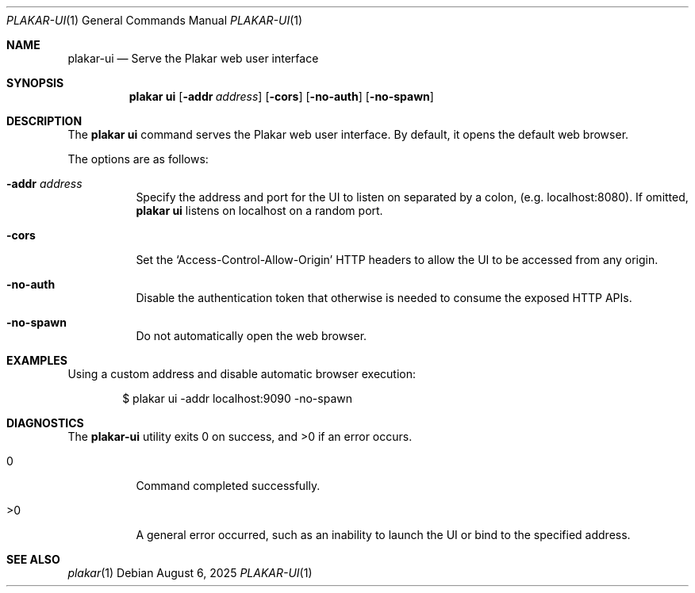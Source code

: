 .Dd August 6, 2025
.Dt PLAKAR-UI 1
.Os
.Sh NAME
.Nm plakar-ui
.Nd Serve the Plakar web user interface
.Sh SYNOPSIS
.Nm plakar ui
.Op Fl addr Ar address
.Op Fl cors
.Op Fl no-auth
.Op Fl no-spawn
.Sh DESCRIPTION
The
.Nm plakar ui
command serves the Plakar web user interface.
By default, it opens the default web browser.
.Pp
The options are as follows:
.Bl -tag -width Ds
.It Fl addr Ar address
Specify the address and port for the UI to listen on separated by a colon,
.Pq e.g. localhost:8080 .
If omitted,
.Nm plakar ui
listens on localhost on a random port.
.It Fl cors
Set the
.Sq Access-Control-Allow-Origin
HTTP headers to allow the UI to be accessed from any origin.
.It Fl no-auth
Disable the authentication token that otherwise is needed to consume
the exposed HTTP APIs.
.It Fl no-spawn
Do not automatically open the web browser.
.El
.Sh EXAMPLES
Using a custom address and disable automatic browser execution:
.Bd -literal -offset indent
$ plakar ui -addr localhost:9090 -no-spawn
.Ed
.Sh DIAGNOSTICS
.Ex -std
.Bl -tag -width Ds
.It 0
Command completed successfully.
.It >0
A general error occurred, such as an inability to launch the UI or
bind to the specified address.
.El
.Sh SEE ALSO
.Xr plakar 1
